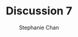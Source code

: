 #+TITLE: Discussion 7
#+AUTHOR: Stephanie Chan

#+PROPERTY: session *R*
#+PROPERTY: tangle yes
#+PROPERTY: exports both
#+PROPERTY: results output

